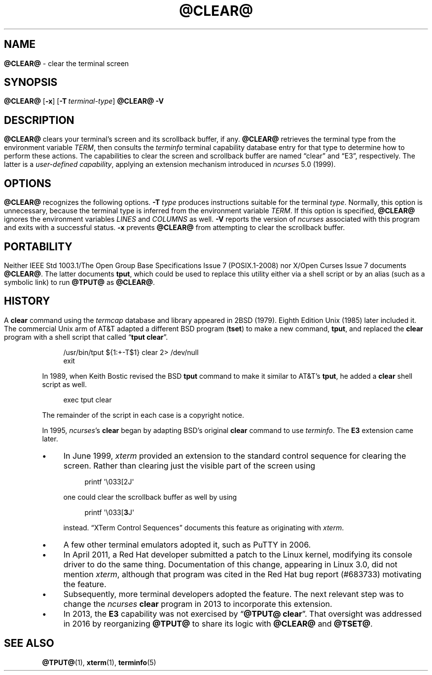 .\"***************************************************************************
.\" Copyright 2018-2024,2025 Thomas E. Dickey                                *
.\" Copyright 1998-2016,2017 Free Software Foundation, Inc.                  *
.\"                                                                          *
.\" Permission is hereby granted, free of charge, to any person obtaining a  *
.\" copy of this software and associated documentation files (the            *
.\" "Software"), to deal in the Software without restriction, including      *
.\" without limitation the rights to use, copy, modify, merge, publish,      *
.\" distribute, distribute with modifications, sublicense, and/or sell       *
.\" copies of the Software, and to permit persons to whom the Software is    *
.\" furnished to do so, subject to the following conditions:                 *
.\"                                                                          *
.\" The above copyright notice and this permission notice shall be included  *
.\" in all copies or substantial portions of the Software.                   *
.\"                                                                          *
.\" THE SOFTWARE IS PROVIDED "AS IS", WITHOUT WARRANTY OF ANY KIND, EXPRESS  *
.\" OR IMPLIED, INCLUDING BUT NOT LIMITED TO THE WARRANTIES OF               *
.\" MERCHANTABILITY, FITNESS FOR A PARTICULAR PURPOSE AND NONINFRINGEMENT.   *
.\" IN NO EVENT SHALL THE ABOVE COPYRIGHT HOLDERS BE LIABLE FOR ANY CLAIM,   *
.\" DAMAGES OR OTHER LIABILITY, WHETHER IN AN ACTION OF CONTRACT, TORT OR    *
.\" OTHERWISE, ARISING FROM, OUT OF OR IN CONNECTION WITH THE SOFTWARE OR    *
.\" THE USE OR OTHER DEALINGS IN THE SOFTWARE.                               *
.\"                                                                          *
.\" Except as contained in this notice, the name(s) of the above copyright   *
.\" holders shall not be used in advertising or otherwise to promote the     *
.\" sale, use or other dealings in this Software without prior written       *
.\" authorization.                                                           *
.\"***************************************************************************
.\"
.\" $Id: clear.1,v 1.51 2025/01/19 00:49:39 tom Exp $
.TH @CLEAR@ 1 2025-01-18 "ncurses @NCURSES_MAJOR@.@NCURSES_MINOR@" "User commands"
.ie \n(.g \{\
.ds `` \(lq
.ds '' \(rq
.ds '  \(aq
.\}
.el \{\
.ie t .ds `` ``
.el   .ds `` ""
.ie t .ds '' ''
.el   .ds '' ""
.ie t .ds '  \(aq
.el   .ds '  '
.\}
.
.de bP
.ie n  .IP \(bu 4
.el    .IP \(bu 2
..
.
.SH NAME
\fB\%@CLEAR@\fP \-
clear the terminal screen
.SH SYNOPSIS
.B @CLEAR@
.RB [ \-x ]
.RB [ \-T\ \c
.IR terminal-type ]
.PP
.B "@CLEAR@ \-V"
.SH DESCRIPTION
\fB\%@CLEAR@\fP clears your terminal's screen and its scrollback buffer,
if any.
\fB\%@CLEAR@\fP retrieves the terminal type from the environment
variable \fITERM\fP,
then consults the \fIterminfo\fP terminal capability database entry for
that type to determine how to perform these actions.
.PP
The capabilities to clear the screen and scrollback buffer are named
\*(``clear\*('' and \*(``E3\*('', respectively.
The latter is a \fIuser-defined capability\fP,
applying an extension mechanism introduced in \fI\%ncurses\fP 5.0
(1999).
.SH OPTIONS
\fB\%@CLEAR@\fP recognizes the following options.
.TP 9 \" "-T type" + 2n
.B \-T \fItype\fP
produces instructions suitable for the terminal \fItype\fP.
Normally,
this option is unnecessary,
because the terminal type is inferred from the environment variable
\fITERM\fP.
If this option is specified,
\fB\%@CLEAR@\fP ignores the environment variables \fILINES\fP and
\fI\%COLUMNS\fP as well.
.TP
.B \-V
reports the version of \fI\%ncurses\fP associated with this program and
exits with a successful status.
.TP
.B \-x
prevents \fB\%@CLEAR@\fP from attempting to clear the scrollback buffer.
.SH PORTABILITY
Neither IEEE Std 1003.1/The Open Group Base Specifications Issue\ 7
(POSIX.1-2008) nor X/Open Curses Issue\ 7 documents \fB\%@CLEAR@\fP.
.PP
The latter documents \fBtput\fP,
which could be used to replace this utility either via a shell script or
by an alias
(such as a symbolic link)
to run \fB\%@TPUT@\fP as \fB\%@CLEAR@\fP.
.SH HISTORY
A \fBclear\fP command using the \fItermcap\fP database and library
appeared in 2BSD (1979).
.\" https://minnie.tuhs.org/cgi-bin/utree.pl?file=2BSD/src/clear.c
Eighth Edition Unix (1985) later included it.
.PP
The commercial Unix arm of AT&T adapted a different BSD program
(\fBtset\fP) to make a new command,
\fBtput\fP,
and replaced the \fBclear\fP program with a shell script that called
\*(``\fBtput clear\fP\*(''.
.PP
.RS 4
.EX
/usr/bin/tput ${1:+\-T$1} clear 2> /dev/null
exit
.EE
.RE
.PP
In 1989, when Keith Bostic revised the BSD \fBtput\fP command
to make it similar to AT&T's \fBtput\fP,
he added a \fBclear\fP shell script as well.
.\" https://minnie.tuhs.org/cgi-bin/utree.pl?file=Net2/usr/src/usr.bin/\
.\"   tput/clear.sh
.PP
.RS 4
.EX
exec tput clear
.EE
.RE
.PP
The remainder of the script in each case is a copyright notice.
.PP
In 1995,
\fI\%ncurses\fP's \fBclear\fP began by adapting BSD's original
\fBclear\fP command to use \fIterminfo\fP.
The \fBE3\fP extension came later.
.bP
In June 1999, \fIxterm\fP provided an extension to the standard control
sequence for clearing the screen.
Rather than clearing just the visible part of the screen using
.RS 8
.PP
.EX
printf \*'\e033[2J\*'
.EE
.RE
.IP
one could clear the scrollback buffer as well by using
.RS 8
.PP
.EX
printf \*'\e033[\fB3\fPJ\*'
.EE
.RE
.IP
instead.
\*(``XTerm Control Sequences\fP\*('' documents this feature as
originating with \fIxterm\fP.
.bP
A few other terminal emulators adopted it,
such as PuTTY in 2006.
.bP
In April 2011, a Red Hat developer submitted a patch to the Linux
kernel, modifying its console driver to do the same thing.
Documentation of this change,
appearing in Linux 3.0,
did not mention \fIxterm\fP,
although that program was cited in the Red Hat bug report (#683733)
motivating the feature.
.bP
Subsequently,
more terminal developers adopted the feature.
The next relevant step was to change the \fI\%ncurses\fP \fBclear\fP
program in 2013 to incorporate this extension.
.bP
In 2013,
the \fBE3\fP capability was not exercised by
\*(``\fB\%@TPUT@ clear\fP\*(''.
That oversight was addressed in 2016 by reorganizing \fB\%@TPUT@\fP to
share its logic with \fB\%@CLEAR@\fP and \fB\%@TSET@\fP.
.SH SEE ALSO
\fB\%@TPUT@\fP(1),
\fB\%xterm\fP(1),
\fB\%terminfo\fP(5)
